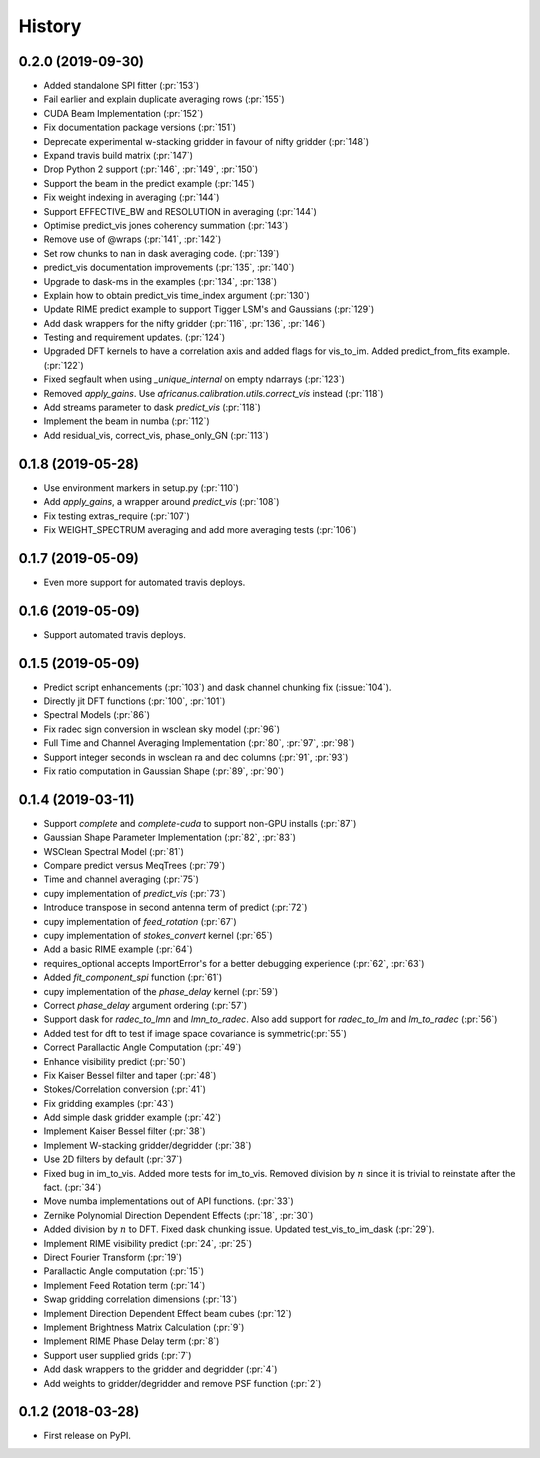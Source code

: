 =======
History
=======

0.2.0 (2019-09-30)
------------------
* Added standalone SPI fitter (:pr:`153`)
* Fail earlier and explain duplicate averaging rows (:pr:`155`)
* CUDA Beam Implementation (:pr:`152`)
* Fix documentation package versions (:pr:`151`)
* Deprecate experimental w-stacking gridder in favour of nifty gridder (:pr:`148`)
* Expand travis build matrix (:pr:`147`)
* Drop Python 2 support (:pr:`146`, :pr:`149`, :pr:`150`)
* Support the beam in the predict example (:pr:`145`)
* Fix weight indexing in averaging (:pr:`144`)
* Support EFFECTIVE_BW and RESOLUTION in averaging (:pr:`144`)
* Optimise predict_vis jones coherency summation (:pr:`143`)
* Remove use of @wraps (:pr:`141`, :pr:`142`)
* Set row chunks to nan in dask averaging code. (:pr:`139`)
* predict_vis documentation improvements (:pr:`135`, :pr:`140`)
* Upgrade to dask-ms in the examples (:pr:`134`, :pr:`138`)
* Explain how to obtain predict_vis time_index argument (:pr:`130`)
* Update RIME predict example to support Tigger LSM's and Gaussians (:pr:`129`)
* Add dask wrappers for the nifty gridder (:pr:`116`, :pr:`136`, :pr:`146`)
* Testing and requirement updates. (:pr:`124`)
* Upgraded DFT kernels to have a correlation axis and added flags
  for vis_to_im. Added predict_from_fits example. (:pr:`122`)
* Fixed segfault when using `_unique_internal` on empty ndarrays (:pr:`123`)
* Removed `apply_gains`. Use `africanus.calibration.utils.correct_vis`
  instead (:pr:`118`)
* Add streams parameter to dask `predict_vis` (:pr:`118`)
* Implement the beam in numba (:pr:`112`)
* Add residual_vis, correct_vis, phase_only_GN (:pr:`113`)

0.1.8 (2019-05-28)
------------------

* Use environment markers in setup.py (:pr:`110`)
* Add `apply_gains`, a wrapper around `predict_vis` (:pr:`108`)
* Fix testing extras_require (:pr:`107`)
* Fix WEIGHT_SPECTRUM averaging and add more averaging tests (:pr:`106`)

0.1.7 (2019-05-09)
------------------

* Even more support for automated travis deploys.

0.1.6 (2019-05-09)
------------------

* Support automated travis deploys.

0.1.5 (2019-05-09)
------------------
* Predict script enhancements (:pr:`103`) and
  dask channel chunking fix (:issue:`104`).
* Directly jit DFT functions (:pr:`100`, :pr:`101`)
* Spectral Models (:pr:`86`)
* Fix radec sign conversion in wsclean sky model (:pr:`96`)
* Full Time and Channel Averaging Implementation (:pr:`80`, :pr:`97`, :pr:`98`)
* Support integer seconds in wsclean ra and dec columns (:pr:`91`, :pr:`93`)
* Fix ratio computation in Gaussian Shape (:pr:`89`, :pr:`90`)

0.1.4 (2019-03-11)
------------------
* Support `complete` and `complete-cuda` to support non-GPU installs (:pr:`87`)
* Gaussian Shape Parameter Implementation (:pr:`82`, :pr:`83`)
* WSClean Spectral Model (:pr:`81`)
* Compare predict versus MeqTrees (:pr:`79`)
* Time and channel averaging (:pr:`75`)
* cupy implementation of `predict_vis` (:pr:`73`)
* Introduce transpose in second antenna term of predict (:pr:`72`)
* cupy implementation of `feed_rotation` (:pr:`67`)
* cupy implementation of `stokes_convert` kernel (:pr:`65`)
* Add a basic RIME example (:pr:`64`)
* requires_optional accepts ImportError's for a
  better debugging experience (:pr:`62`, :pr:`63`)
* Added `fit_component_spi` function (:pr:`61`)
* cupy implementation of the `phase_delay` kernel (:pr:`59`)
* Correct `phase_delay` argument ordering (:pr:`57`)
* Support dask for `radec_to_lmn` and `lmn_to_radec`. Also add support
  for `radec_to_lm` and `lm_to_radec` (:pr:`56`)
* Added test for dft to test if image space covariance
  is symmetric(:pr:`55`)
* Correct Parallactic Angle Computation (:pr:`49`)
* Enhance visibility predict (:pr:`50`)
* Fix Kaiser Bessel filter and taper (:pr:`48`)
* Stokes/Correlation conversion (:pr:`41`)
* Fix gridding examples (:pr:`43`)
* Add simple dask gridder example (:pr:`42`)
* Implement Kaiser Bessel filter (:pr:`38`)
* Implement W-stacking gridder/degridder (:pr:`38`)
* Use 2D filters by default (:pr:`37`)
* Fixed bug in im_to_vis. Added more tests for im_to_vis.
  Removed division by :math:`n` since it is trivial to reinstate
  after the fact. (:pr:`34`)
* Move numba implementations out of API functions. (:pr:`33`)
* Zernike Polynomial Direction Dependent Effects (:pr:`18`, :pr:`30`)
* Added division by :math:`n` to DFT.
  Fixed dask chunking issue.
  Updated test_vis_to_im_dask (:pr:`29`).
* Implement RIME visibility predict (:pr:`24`, :pr:`25`)
* Direct Fourier Transform (:pr:`19`)
* Parallactic Angle computation (:pr:`15`)
* Implement Feed Rotation term (:pr:`14`)
* Swap gridding correlation dimensions (:pr:`13`)
* Implement Direction Dependent Effect beam cubes (:pr:`12`)
* Implement Brightness Matrix Calculation (:pr:`9`)
* Implement RIME Phase Delay term (:pr:`8`)
* Support user supplied grids (:pr:`7`)
* Add dask wrappers to the gridder and degridder (:pr:`4`)
* Add weights to gridder/degridder and remove PSF function (:pr:`2`)

0.1.2 (2018-03-28)
------------------

* First release on PyPI.
